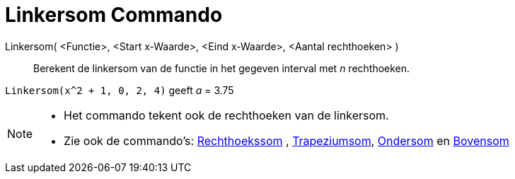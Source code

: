 = Linkersom Commando
:page-en: commands/LeftSum_Command
ifdef::env-github[:imagesdir: /nl/modules/ROOT/assets/images]

Linkersom( <Functie>, <Start x-Waarde>, <Eind x-Waarde>, <Aantal rechthoeken> )::
  Berekent de linkersom van de functie in het gegeven interval met _n_ rechthoeken.

[EXAMPLE]
====

`++Linkersom(x^2 + 1, 0, 2, 4)++` geeft _a_ = 3.75

====

[NOTE]
====

* Het commando tekent ook de rechthoeken van de linkersom.
* Zie ook de commando's: xref:/commands/Rechthoekssom.adoc[Rechthoekssom] ,
xref:/commands/Trapeziumsom.adoc[Trapeziumsom], xref:/commands/Ondersom.adoc[Ondersom] en
xref:/commands/Bovensom.adoc[Bovensom]
====
